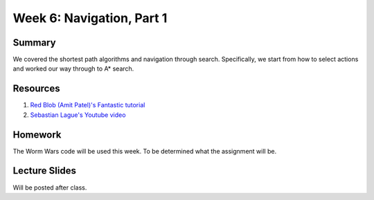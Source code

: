 Week 6: Navigation, Part 1
==========================

Summary
-------

We covered the shortest path algorithms and navigation through search.
Specifically, we start from how to select actions and worked our way through
to A* search.


Resources
---------

1. `Red Blob (Amit Patel)'s Fantastic tutorial <http://www.redblobgames.com/pathfinding/a-star/introduction.html>`_
2. `Sebastian Lague's Youtube video <https://www.youtube.com/watch?v=-L-WgKMFuhE>`_

Homework
--------

The Worm Wars code will be used this week.  To be determined what the assignment will be.


Lecture Slides
--------------

Will be posted after class.
